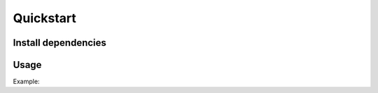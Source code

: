 Quickstart
----------

Install dependencies
^^^^^^^^^^^^^^^^^^^^

.. code-block::bash

    sudo apt-get install python3 pip3 # make sure to use python3.5 or above
    git clone https://gitlab.com/incoresemi/riscof.git
    pip3 install -r requirements.txt

Usage
^^^^^

.. code-block::bash

    python3 -m rips.main -h
    usage: RIPS Checker [-h] --input_isa YAML --input_platform YAML
                        [--input_environment YAML] --schema_isa YAML
                        --schema_platform YAML [--verbose]

    This Program checks an input YAML for compatibility with RIPS format

    optional arguments:
      --input_environment YAML, -ei YAML
                            Input YAML file containing environment specs.
      --input_isa YAML, -ii YAML
                            Input YAML file containing ISA specs.
      --input_platform YAML, -pi YAML
                            Input YAML file containing platform specs.
      --schema_isa YAML, -is YAML
                            Input YAML file containing the schema for ISA.
      --schema_platform YAML, -ps YAML
                            Input YAML file containing the schema for Platform.
      --verbose             debug | info | warning | error
      -h, --help            show this help message and exit

Example:

.. code-block::bash


    python3 -m rips.main \
    -ii Examples/template_isa.yaml \
    -pi Examples/template_platform.yaml \
    -is rips/schema-isa.yaml \
    -ps rips/schema-platform.yaml \
    -ei Examples/template_env.yaml \
    --verbose debug


